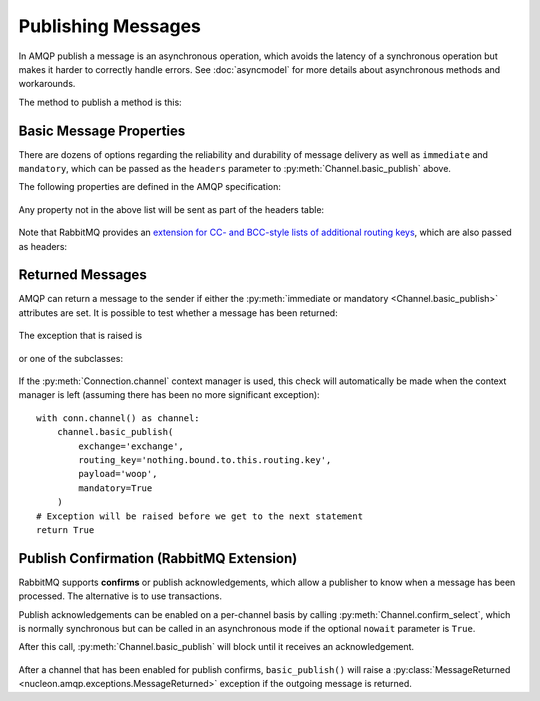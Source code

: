 Publishing Messages
===================

In AMQP publish a message is an asynchronous operation, which avoids the
latency of a synchronous operation but makes it harder to correctly handle
errors. See :doc:`asyncmodel` for more details about asynchronous methods and
workarounds.

The method to publish a method is this:

    .. module:: nucleon.amqp.channels

    .. automethod:: Channel.basic_publish


.. _basic-properties:

Basic Message Properties
''''''''''''''''''''''''

There are dozens of options regarding the reliability and durability of message
delivery as well as ``immediate`` and ``mandatory``, which can be passed as the
``headers`` parameter to :py:meth:`Channel.basic_publish` above.

The following properties are defined in the AMQP specification:

    .. describe:: (shortstr) content-type

       The MIME content type of the message.

    .. describe:: (shortstr) content-encoding

       The MIME content encoding of the message.

    .. describe:: (octet) delivery-mode

        For queues that are persistent, specify whether the message should be persisted:

        * ``1`` if the message should be non-persistent.
        * ``2`` if the message should be persistent.

    .. describe:: (octet) priority

        The priority of the message, a value from 0 to 9. Higher-priority messages
        will be delivered before all lower-priority messages (if the queue supports it).

    .. describe:: (shortstr) correlation-id

        Application correlation identifier, for application use.

    .. describe:: (shortstr) reply-to

        Address to reply to. For application use. No formal behaviour but may hold
        the name of a private response queue, when used in request messages.

    .. describe:: (shortstr) expiration

        Message expiration specification. For implementation use, no formal behaviour.

    .. describe:: (shortstr) message-id

        Application message identifier. For application use, no formal behaviour.

    .. describe:: (timestamp) timestamp

        Message timestamp. For application use, no formal behaviour.

    .. describe:: (shortstr) type

        Message type name. For application use, no formal behaviour.

    .. describe:: (shortstr) user-id

        The user ID of the publishing application. AMQP specifies no formal
        behaviour for this property, but RabbitMQ `validates that it matches the
        login username`__.

        .. __: http://www.rabbitmq.com/validated-user-id.html

    .. describe:: (shortstr) app-id

        The application ID of the publishing application. For application use, no formal behaviour.


Any property not in the above list will be sent as part of the headers table:

    .. describe:: (table) headers

       Application-defined headers; also used for header exchange routing.


Note that RabbitMQ provides an `extension for CC- and BCC-style lists of
additional routing keys`__, which are also passed as headers:

.. __: http://www.rabbitmq.com/sender-selected.html

    .. describe:: (array of longstr) CC

       Additional routing keys to deliver the message to.

    .. describe:: (array of longstr) BCC

       Additional routing keys to deliver the message to. This header will be
       removed from the headers table before the message is delivered.

.. _basic_return:

Returned Messages
'''''''''''''''''

AMQP can return a message to the sender if either the :py:meth:`immediate or
mandatory <Channel.basic_publish>` attributes are set. It is possible to test
whether a message has been returned:

    .. automethod:: MessageChannel.check_returned

The exception that is raised is

    .. autoclass:: nucleon.amqp.exceptions.MessageReturned

or one of the subclasses:

    .. autoclass:: nucleon.amqp.exceptions.MessageReturnedNoRoute

    .. autoclass:: nucleon.amqp.exceptions.MessageReturnedNoConsumers

If the :py:meth:`Connection.channel` context manager is used, this check will
automatically be made when the context manager is left (assuming there has been
no more significant exception)::

    with conn.channel() as channel:
        channel.basic_publish(
            exchange='exchange',
            routing_key='nothing.bound.to.this.routing.key',
            payload='woop',
            mandatory=True
        )
    # Exception will be raised before we get to the next statement
    return True

.. _publish confirmation:

Publish Confirmation (RabbitMQ Extension)
'''''''''''''''''''''''''''''''''''''''''

RabbitMQ supports **confirms** or publish acknowledgements, which allow a
publisher to know when a message has been processed. The alternative is to use
transactions.

Publish acknowledgements can be enabled on a per-channel basis by calling
:py:meth:`Channel.confirm_select`, which is normally synchronous but can be
called in an asynchronous mode if the optional ``nowait`` parameter is
``True``.

After this call, :py:meth:`Channel.basic_publish` will block until it
receives an acknowledgement.

    .. automethod:: Channel.confirm_select

After a channel that has been enabled for publish confirms, ``basic_publish()``
will raise a :py:class:`MessageReturned
<nucleon.amqp.exceptions.MessageReturned>` exception if the outgoing message is
returned.

